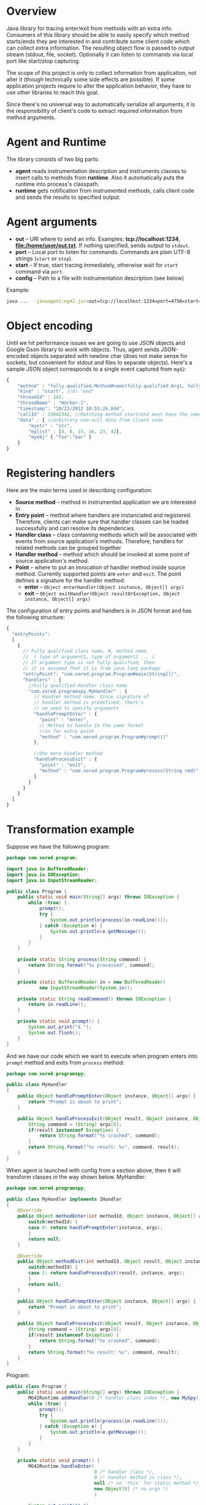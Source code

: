 * Overview
  Java library for tracing enter/exit from methods with an extra info. Consumers of this library should be able to easily specify which method starts/ends they are interested in and contribute some client code which can collect extra information. The resulting object flow is passed to output stream (stdout, file, socket). Optionally it can listen to commands via local port like start/stop capturing.

  The scope of this project is only to collect information from application, not alter it (though technically some side effects are possible). If some application projects require to alter the application behavior, they have to use other libraries to reach this goal.

  Since there's no universal way to automatically serialize all arguments, it is the responsibility of client's code to extract required information from method arguments.

* Agent and Runtime
  The library consists of two big parts:
  - *agent* reads instrumentation description and instruments classes to insert calls to methods from *runtime*. Also it automatically puts the runtime into process's classpath.
  - *runtime* gets notification from instrumented methods, calls client code and sends the results to specified output.

* Agent arguments
  - *out* -- URI where to send an info. Examples: *tcp://localhost:1234*, *file:/home/user/out.txt*. If nothing specified, sends output to =stdout=.
  - *port* -- Local port to listen for commands. Commands are plain UTF-8 strings (=start= or =stop=).
  - *start* -- If true, start tracing immediately, otherwise wait for =start= command via =port=.
  - *config* -- Path to a file with instrumentation description (see below)
  Example: 
  #+BEGIN_SRC bash
  java ...  -javaagent:mg42.jar=out=tcp://localhost:1234=port=4750=start=true=config=./instrumentation.json
  #+END_SRC

* Object encoding
  Until we hit performance issues we are going to use JSON objects and Google Gson library to work with objects. Thus, agent sends JSON-encoded objects separated with newline char (does not make sense for sockets, but convenient for stdout and files to separate objects).
  Here's a sample JSON object corresponds to a single event captured from =mg42=:
  #+BEGIN_SRC js
    {
        "method" : "fully.qualified.Method#name(fully.qualified.Arg1, fully.qualified.Arg2, ...)",
        "kind" : "start", //Or "end"
        "threadId" : 142,
        "threadName" : "Worker-1",
        "timestamp": "10/22/2012 10:55:26.844",
        "callId" : 23842342, //Matching method start/end must have the same ID
        "data" : { //arbitrary non-null data from client code
            "mystr" : "str",
            "mylist" : [4, 8, 15, 16, 23, 42],
            "myobj" { "foo":"bar" }
        }
    }
  #+END_SRC
  
* Registering handlers
  Here are the main terms used in describing configuration:
  - *Source method* -- method in instrumented application we are interested in
  - *Entry point* -- method where handlers are instanciated and registered. Therefore, clients can make sure that handler classes can be loaded successfully and can resolve its dependencies.
  - *Handler class* -- class containing methods which will be associated with events from source application's methods. Therefore, handlers for related methods can be grouped together
  - *Handler method* -- method which should be invoked at some point of source application's method.
  - *Point* -- where to put an invocation of handler method inside source method. Currently supported points are =enter= and =exit=. The point defines a signature for the handler method:
    - *enter* -- =Object enterHandler(Object instance, Object[] args)=
    - *exit* -- =Object exitHandler(Object resultOrException, Object instance, Object[] args)=

  The configuration of entry points and handlers is in JSON format and has the following structure:
  #+BEGIN_SRC js
    {
      "entryPoints": 
      [
        {
          // Fully qualified class name, #, method name, 
          //  ( type of argument1, type of argument2 ... )
          // If argument type is not fully qualified, then
          // it is assumed that it is from java.lang package
          "entryPoint": "com.xored.program.Program#main(String[])",
          "handlers" : {
            //Fully qualified Handler class name
            "com.xored.programspy.MyHandler" : {
              // Handler method name. Since signature of
              // handler method is predefined, there's 
              // no need to specify arguments
              "handlePromptEnter" : {
                "point" : "enter",
                // Method to handle in the same format 
                //as for entry point
                "method" : "com.xored.program.Program#prompt()"
              },
    
              //One more handler method
              "handleProcessExit" : {
                "point" : "exit",
                "method" : "com.xored.program.Program#process(String cmd)"
              }
            }
          }
        }
      ]
    }
  #+END_SRC

* Transformation example
  Suppose we have the following program:
  #+BEGIN_SRC java
    package com.xored.program;
    
    import java.io.BufferedReader;
    import java.io.IOException;
    import java.io.InputStreamReader;
    
    public class Program {
        public static void main(String[] args) throws IOException {
            while (true) {
                prompt();
                try {
                    System.out.println(process(in.readLine()));
                } catch (Exception e) {
                    System.out.println(e.getMessage());
                }
            }
        }
    
        private static String process(String command) {
            return String.format("%s processed", command);
        }
    
        private static BufferedReader in = new BufferedReader(
                new InputStreamReader(System.in));
    
        private static String readCommand() throws IOException {
            return in.readLine();
        }
    
        private static void prompt() {
            System.out.print("$ ");
            System.out.flush();
        }
    }
  #+END_SRC

  And we have our code which we want to execute when program enters into =prompt= method and exits from =process= method:
  #+BEGIN_SRC java
    package com.xored.programspy;
    
    public class MyHandler
    {
        public Object handlePromptEnter(Object instance, Object[] args) {
            return "Prompt is about to print";
        }
    
        public Object handleProcessExit(Object result, Object instance, Object[] args) {
            String command = (String) args[0];
            if(result instanceof Exception) {
                return String.format("%s crashed", command);
            }
            return String.format("%s result: %s", command, result);
        }
    }
  #+END_SRC

  When agent is launched with config from a section above, then it will transform classes in the way shown below.
  MyHandler:
  #+BEGIN_SRC java
    package com.xored.programspy;
        
    public class MyHandler implements IHandler
    {
        @Override 
        public Object methodEnter(int methodId, Object instance, Object[] args) {
            switch(methodId) {
            case 0: return handlePromptEnter(instance, args);
            }
            return null;
        }
    
        @Override
        public Object methodExit(int methodId, Object result, Object instance, Object[] args) {
            switch(methodId) {
            case 1: return handleProcessExit(result, instance, args);
            }
            return null;
        }
    
        public Object handlePromptEnter(Object instance, Object[] args) {
            return "Prompt is about to print";
        }
        
        public Object handleProcessExit(Object result, Object instance, Object[] args) {
            String command = (String) args[0];
            if(result instanceof Exception) {
                return String.format("%s crashed", command);
            }
            return String.format("%s result: %s", command, result);
        }
    }
    
  #+END_SRC

  Program:
  #+BEGIN_SRC java
    public class Program {
        public static void main(String[] args) throws IOException {
            MG42Runtime.addHandler(0 /* handler class index */, new MySpy());
            while (true) {
                prompt();
                try {
                    System.out.println(process(in.readLine()));
                } catch (Exception e) {
                    System.out.println(e.getMessage());
                }
            }
        }
        
        private static void prompt() {
            MG42Runtime.handleEnter(
                                    0 /* handler class */, 
                                    0 /* handler method in class */,
                                    null /* no 'this' for static method */,
                                    new Object[0] /* no args */
                                    )
    
            System.out.print("$ ");
            System.out.flush();
        }
    
        private static String process(String command) {
            try {
                String result = String.format("%s processed", command);
                MG42Runtime.handleExit(0, 1, result, null, new Object[] { command });
                return result;
            } catch(Exception exception) {
                MG42Runtime.handleExit(0, 1, exception,  null, new Object[] { command });
            }
        }
    
    
        private static BufferedReader in = 
            new BufferedReader(new InputStreamReader(System.in));
        
        private static String readCommand() throws IOException {
            return in.readLine();
        }
    }
    
  #+END_SRC

That's it
